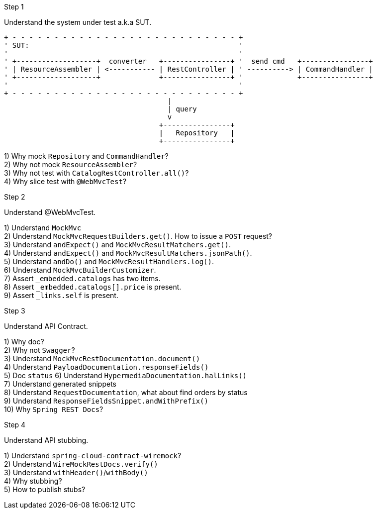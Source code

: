 .Step 1

Understand the system under test a.k.a SUT. +

----
+ - - - - - - - - - - - - - - - - - - - - - - - - - - - +
' SUT:                                                  '
'                                                       '
' +-------------------+  converter   +----------------+ '  send cmd   +----------------+
' | ResourceAssembler | <----------- | RestController | ' ----------> | CommandHandler |
' +-------------------+              +----------------+ '             +----------------+
'                                                       '
+ - - - - - - - - - - - - - - - - - - - - - - - - - - - +
                                       |
                                       | query
                                       v
                                     +----------------+
                                     |   Repository   |
                                     +----------------+
----

1) Why mock `Repository` and `CommandHandler`? +
2) Why not mock `ResourceAssembler`? +
3) Why not test with `CatalogRestController.all()`? +
4) Why slice test with `@WebMvcTest`? +

.Step 2

Understand @WebMvcTest. +

1) Understand `MockMvc` +
2) Understand `MockMvcRequestBuilders.get()`. How to issue a `POST` request? +
3) Understand `andExpect()` and `MockMvcResultMatchers.get()`.  +
4) Understand `andExpect()` and `MockMvcResultMatchers.jsonPath()`.  +
5) Understand `andDo()` and `MockMvcResultHandlers.log()`.  +
6) Understand `MockMvcBuilderCustomizer`.  +
7) Assert `_embedded.catalogs` has two items. +
8) Assert `_embedded.catalogs[].price` is present. +
9) Assert `_links.self` is present. +

.Step 3

Understand API Contract. +

1) Why doc? +
2) Why not `Swagger`? +
3) Understand `MockMvcRestDocumentation.document()` +
4) Understand `PayloadDocumentation.responseFields()` +
5) Doc `status`
6) Understand `HypermediaDocumentation.halLinks()` +
7) Understand generated snippets +
8) Understand `RequestDocumentation`, what about find orders by status +
9) Understand `ResponseFieldsSnippet.andWithPrefix()` +
10) Why `Spring REST Docs`? +

.Step 4

Understand API stubbing. +

1) Understand `spring-cloud-contract-wiremock`? +
2) Understand `WireMockRestDocs.verify()` +
3) Understand `withHeader()`/`withBody()` +
4) Why stubbing? +
5) How to publish stubs? + 
